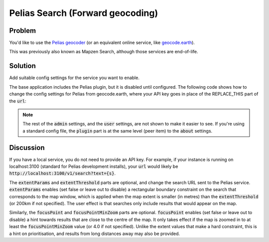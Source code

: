 Pelias Search (Forward geocoding)
=================================

Problem
-------

You'd like to use the `Pelias geocoder <https://github.com/pelias/pelias>`_ (or an equivalent online service, like `geocode.earth <https://geocode.earth/>`_).

This was previously also known as Mapzen Search, although those services are end-of-life.


Solution
--------

Add suitable config settings for the service you want to enable. 

The base application includes the Pelias plugin, but it is disabled until configured. The following code shows how to change the config settings for Pelias from geocode.earth, where your API key goes in place of the REPLACE_THIS part of the :code:`url`:

.. code-block:: json
  :caption: ``config/settings.json``

  {
    "admin": {
      "plugin": {
        "pelias": {
          "geocoder": {
            "url": "https://api.geocode.earth/v1/search?api_key=REPLACE_THIS&text={s}",
            "extentParams": true,
            "extentThreshold": 300000,
            "focusPoint": true,
            "focusPointMinZoom": 5.0
          }
        }
      }
    }
  }


.. note:: The rest of the :code:`admin` settings, and the :code:`user` settings, are not shown to make it easier to see. If you're using a standard config file, the :code:`plugin` part is at the same level (peer item) to the :code:`about` settings.

Discussion
----------

If you have a local service, you do not need to provide an API key. For example, if your instance is running on localhost:3100 (standard for Pelias development installs), your :code:`url` would likely be :code:`http://localhost:3100/v1/search?text={s}`.

The :code:`extentParams` and :code:`extentThreshold` parts are optional, and change the search URL sent to the Pelias service. :code:`extentParams` enables (set false or leave out to disable) a rectangular boundary constraint on the search that corresponds to the map window, which is applied when the map extent is smaller (in metres) than the :code:`extentThreshold` (or 200km if not specified). The user effect is that searches only include results that would appear on the map.

Similarly, the :code:`focusPoint` and :code:`focusPointMinZoom` parts are optional. :code:`focusPoint` enables (set false or leave out to disable) a hint towards results that are close to the centre of the map. It only takes effect if the map is zoomed in to at least the :code:`focusPointMinZoom` value (or 4.0 if not specified). Unlike the extent values that make a hard constraint, this is a hint on prioritisation, and results from long distances away may also be provided.

